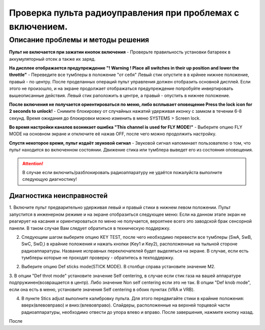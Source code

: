 .. _rc_test:

Проверка пульта радиоуправления при проблемах с включением.
===========================================================

Описание проблемы и методы решения
----------------------------------
**Пульт не включается при зажатии кнопок включения** - Проверьте правильность установки батареек в аккумуляторный отсек а также их заряд.

**На дисплее отображается предупреждение "! Warning ! Place all switches in their up position and lower the throttle"** - 
Переведите все тумблеры в положение "от себя" Левый стик опустите в в крйнее нижнее положение, правый - по центру.
После проделанных операций пульт управления должен отобразить основной дисплей. Если этого не произошло, и на экране продолжает отображаться предупреждение попробуйте инвертировать вышеописанные действия. Левый стик раположить в центре, а правый - опустить в нижнее положение.

**После включения не получается ориентироваться по меню, либо всплывает оповещение Press the lock icon for 2 seconds to unlock!** - 
Снимите блокировку от случайных нажатий удерживая иконку с замком в течении 6-8 секунд. Время ожидания до блокировки можно изменить в меню SYSTEMS > Screen lock.

**Во время настройки каналов возникает ошибка "This channel is used for FLY MODE!"** - Выберите опцию FLY MODE на основном экране и отключите её нажав OFF, после чего можно продолжить настройку.

**Спустя некоторое время, пульт издаёт звуковой сигнал** - Звуковой сигнал напоминает пользователю о том, что пульт находится во включенном состоянии. Движение стика или тумблера
выведет его из состояния оповещения.

.. attention:: В случае если включить/разблокировать радиоаппаратуру не удаётся пожалуйста выполните следующую диагностику!

Диагностика неисправностей
~~~~~~~~~~~~~~~~~~~~~~~~~~

1. Включите пульт предварительно удерживая левый и правый стики в нижнем левом положении. Пульт запустится в инженерном режиме и на экране отобразиться следующее меню:
Если на данном этапе экран не реагирует на касания и ориентироваться по меню не получается, вероятнее всего это заводской брак сенсорной панели. В таком случае Вам следует обратиться в техническую поддержку.

|image2|

2. Следующим шагом выберите опцию KEY TEST, после чего необходимо перевести все тумблеры (SwA, SwB, SwC, SwD,) в крайние положения и нажать кнопки (Key1 и Key2), расположенные на тыльной стороне радиоаппаратуры. Название исправных переключателей будет выделяться на экране. В случае, если есть тумблеры которые не проходят проверку - обратитесь в техподдержку.

|image3|

2. Выберите опцию Def sticks mode(STICK MODE). В столбце справа установите значение M2.

|image4|

3. В опции "Def throt mode" установите значение Self centering, в случае если стик газа на вашей аппаратуре подпружинен(возвращается в центр). Либо значение Non self centering 
если это не так. В опции "Def knob mode", если она есть в меню, установите значения Self centering в обоих пунктах (VRA и VRB).

4. В пункте Stics adjust выполните калибровку пульта. Для этого передвигайте стики в крайние положения: вверх(влево\вправо) и вниз:(влево\вправо). Слайдеры, расположенные на верхней торцевой части радиоаппаратуры, необходимо отвести до упора влево и вправо. После завершения, нажмите кнопку назад. 

После 

.. |image1| image:: media/rc_test/warning.jpg
.. |image2| image:: media/rc_test/factory.jpg
.. |image3| image:: media/rc_test/key_test.jpg
.. |image4| image:: media/rc_test/stick_mode.jpg